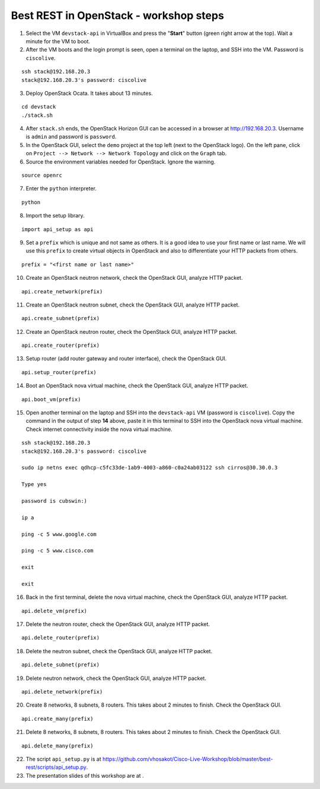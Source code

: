 Best REST in OpenStack - workshop steps
=======================================

1. Select the VM ``devstack-api`` in VirtualBox and press the "**Start**" button
   (green right arrow at the top). Wait a minute for the VM to boot.

2. After the VM boots and the login prompt is seen, open a terminal on the laptop,
   and SSH into the VM. Password is ``ciscolive``.

::

      ssh stack@192.168.20.3
      stack@192.168.20.3's password: ciscolive


3. Deploy OpenStack Ocata.  It takes about 13 minutes.

::

      cd devstack
      ./stack.sh


4. After ``stack.sh`` ends, the OpenStack Horizon GUI can be accessed in a
   browser at http://192.168.20.3. Username is ``admin`` and password is ``password``.

5. In the OpenStack GUI, select the ``demo`` project at the top left (next to the
   OpenStack logo). On the left pane, click on ``Project --> Network --> Network Topology`` and click on the ``Graph`` tab.

6. Source the environment variables needed for OpenStack. Ignore the warning.

::

      source openrc


7. Enter the ``python`` interpreter.

::

      python


8. Import the setup library.

::

      import api_setup as api


9. Set a ``prefix`` which is unique and not same as others. It is a good idea to use your first name or last name. We will use this ``prefix`` to create virtual objects in OpenStack and also to differentiate your HTTP packets from others.

::

      prefix = "<first name or last name>"


10. Create an OpenStack neutron network, check the OpenStack GUI, analyze HTTP packet.

::

      api.create_network(prefix)


11. Create an OpenStack neutron subnet, check the OpenStack GUI, analyze HTTP packet.

::

      api.create_subnet(prefix)


12. Create an OpenStack neutron router, check the OpenStack GUI, analyze HTTP packet.

::

      api.create_router(prefix)


13. Setup router (add router gateway and router interface), check the OpenStack GUI.

::

      api.setup_router(prefix)


14. Boot an OpenStack nova virtual machine, check the OpenStack GUI, analyze HTTP packet.

::

      api.boot_vm(prefix)


15. Open another terminal on the laptop and SSH into the ``devstack-api`` VM (password is ``ciscolive``). Copy the command in the output of step **14** above, paste it in this terminal to SSH into the OpenStack nova virtual machine. Check internet connectivity inside the nova virtual machine.

::

      ssh stack@192.168.20.3
      stack@192.168.20.3's password: ciscolive

      sudo ip netns exec qdhcp-c5fc33de-1ab9-4003-a860-c0a24ab03122 ssh cirros@30.30.0.3

      Type yes

      password is cubswin:)

      ip a

      ping -c 5 www.google.com

      ping -c 5 www.cisco.com

      exit

      exit


16. Back in the first terminal, delete the nova virtual machine, check the OpenStack GUI, analyze HTTP packet.

::

      api.delete_vm(prefix)


17. Delete the neutron router, check the OpenStack GUI, analyze HTTP packet.

::

      api.delete_router(prefix)


18. Delete the neutron subnet, check the OpenStack GUI, analyze HTTP packet. 

::

      api.delete_subnet(prefix)


19. Delete neutron network, check the OpenStack GUI, analyze HTTP packet.

::

      api.delete_network(prefix)


20. Create 8 networks, 8 subnets, 8 routers. This takes about 2 minutes to finish. Check the OpenStack GUI.

::

      api.create_many(prefix)


21. Delete 8 networks, 8 subnets, 8 routers. This takes about 2 minutes to finish. Check the OpenStack GUI.

::

      api.delete_many(prefix)


22. The script ``api_setup.py`` is at https://github.com/vhosakot/Cisco-Live-Workshop/blob/master/best-rest/scripts/api_setup.py.

23. The presentation slides of this workshop are at .
